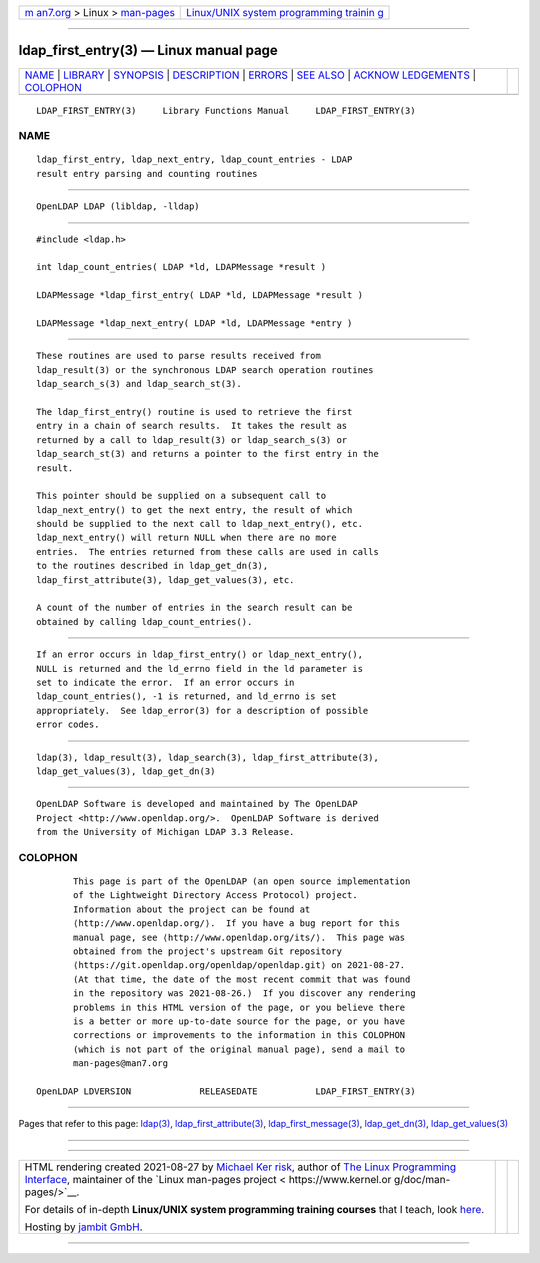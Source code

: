 .. container:: page-top

.. container:: nav-bar

   +----------------------------------+----------------------------------+
   | `m                               | `Linux/UNIX system programming   |
   | an7.org <../../../index.html>`__ | trainin                          |
   | > Linux >                        | g <http://man7.org/training/>`__ |
   | `man-pages <../index.html>`__    |                                  |
   +----------------------------------+----------------------------------+

--------------

ldap_first_entry(3) — Linux manual page
=======================================

+-----------------------------------+-----------------------------------+
| `NAME <#NAME>`__ \|               |                                   |
| `LIBRARY <#LIBRARY>`__ \|         |                                   |
| `SYNOPSIS <#SYNOPSIS>`__ \|       |                                   |
| `DESCRIPTION <#DESCRIPTION>`__ \| |                                   |
| `ERRORS <#ERRORS>`__ \|           |                                   |
| `SEE ALSO <#SEE_ALSO>`__ \|       |                                   |
| `ACKNOW                           |                                   |
| LEDGEMENTS <#ACKNOWLEDGEMENTS>`__ |                                   |
| \| `COLOPHON <#COLOPHON>`__       |                                   |
+-----------------------------------+-----------------------------------+
| .. container:: man-search-box     |                                   |
+-----------------------------------+-----------------------------------+

::

   LDAP_FIRST_ENTRY(3)     Library Functions Manual     LDAP_FIRST_ENTRY(3)

NAME
-------------------------------------------------

::

          ldap_first_entry, ldap_next_entry, ldap_count_entries - LDAP
          result entry parsing and counting routines


-------------------------------------------------------

::

          OpenLDAP LDAP (libldap, -lldap)


---------------------------------------------------------

::

          #include <ldap.h>

          int ldap_count_entries( LDAP *ld, LDAPMessage *result )

          LDAPMessage *ldap_first_entry( LDAP *ld, LDAPMessage *result )

          LDAPMessage *ldap_next_entry( LDAP *ld, LDAPMessage *entry )


---------------------------------------------------------------

::

          These routines are used to parse results received from
          ldap_result(3) or the synchronous LDAP search operation routines
          ldap_search_s(3) and ldap_search_st(3).

          The ldap_first_entry() routine is used to retrieve the first
          entry in a chain of search results.  It takes the result as
          returned by a call to ldap_result(3) or ldap_search_s(3) or
          ldap_search_st(3) and returns a pointer to the first entry in the
          result.

          This pointer should be supplied on a subsequent call to
          ldap_next_entry() to get the next entry, the result of which
          should be supplied to the next call to ldap_next_entry(), etc.
          ldap_next_entry() will return NULL when there are no more
          entries.  The entries returned from these calls are used in calls
          to the routines described in ldap_get_dn(3),
          ldap_first_attribute(3), ldap_get_values(3), etc.

          A count of the number of entries in the search result can be
          obtained by calling ldap_count_entries().


-----------------------------------------------------

::

          If an error occurs in ldap_first_entry() or ldap_next_entry(),
          NULL is returned and the ld_errno field in the ld parameter is
          set to indicate the error.  If an error occurs in
          ldap_count_entries(), -1 is returned, and ld_errno is set
          appropriately.  See ldap_error(3) for a description of possible
          error codes.


---------------------------------------------------------

::

          ldap(3), ldap_result(3), ldap_search(3), ldap_first_attribute(3),
          ldap_get_values(3), ldap_get_dn(3)


-------------------------------------------------------------------------

::

          OpenLDAP Software is developed and maintained by The OpenLDAP
          Project <http://www.openldap.org/>.  OpenLDAP Software is derived
          from the University of Michigan LDAP 3.3 Release.

COLOPHON
---------------------------------------------------------

::

          This page is part of the OpenLDAP (an open source implementation
          of the Lightweight Directory Access Protocol) project.
          Information about the project can be found at 
          ⟨http://www.openldap.org/⟩.  If you have a bug report for this
          manual page, see ⟨http://www.openldap.org/its/⟩.  This page was
          obtained from the project's upstream Git repository
          ⟨https://git.openldap.org/openldap/openldap.git⟩ on 2021-08-27.
          (At that time, the date of the most recent commit that was found
          in the repository was 2021-08-26.)  If you discover any rendering
          problems in this HTML version of the page, or you believe there
          is a better or more up-to-date source for the page, or you have
          corrections or improvements to the information in this COLOPHON
          (which is not part of the original manual page), send a mail to
          man-pages@man7.org

   OpenLDAP LDVERSION             RELEASEDATE           LDAP_FIRST_ENTRY(3)

--------------

Pages that refer to this page: `ldap(3) <../man3/ldap.3.html>`__, 
`ldap_first_attribute(3) <../man3/ldap_first_attribute.3.html>`__, 
`ldap_first_message(3) <../man3/ldap_first_message.3.html>`__, 
`ldap_get_dn(3) <../man3/ldap_get_dn.3.html>`__, 
`ldap_get_values(3) <../man3/ldap_get_values.3.html>`__

--------------

--------------

.. container:: footer

   +-----------------------+-----------------------+-----------------------+
   | HTML rendering        |                       | |Cover of TLPI|       |
   | created 2021-08-27 by |                       |                       |
   | `Michael              |                       |                       |
   | Ker                   |                       |                       |
   | risk <https://man7.or |                       |                       |
   | g/mtk/index.html>`__, |                       |                       |
   | author of `The Linux  |                       |                       |
   | Programming           |                       |                       |
   | Interface <https:     |                       |                       |
   | //man7.org/tlpi/>`__, |                       |                       |
   | maintainer of the     |                       |                       |
   | `Linux man-pages      |                       |                       |
   | project <             |                       |                       |
   | https://www.kernel.or |                       |                       |
   | g/doc/man-pages/>`__. |                       |                       |
   |                       |                       |                       |
   | For details of        |                       |                       |
   | in-depth **Linux/UNIX |                       |                       |
   | system programming    |                       |                       |
   | training courses**    |                       |                       |
   | that I teach, look    |                       |                       |
   | `here <https://ma     |                       |                       |
   | n7.org/training/>`__. |                       |                       |
   |                       |                       |                       |
   | Hosting by `jambit    |                       |                       |
   | GmbH                  |                       |                       |
   | <https://www.jambit.c |                       |                       |
   | om/index_en.html>`__. |                       |                       |
   +-----------------------+-----------------------+-----------------------+

--------------

.. container:: statcounter

   |Web Analytics Made Easy - StatCounter|

.. |Cover of TLPI| image:: https://man7.org/tlpi/cover/TLPI-front-cover-vsmall.png
   :target: https://man7.org/tlpi/
.. |Web Analytics Made Easy - StatCounter| image:: https://c.statcounter.com/7422636/0/9b6714ff/1/
   :class: statcounter
   :target: https://statcounter.com/
